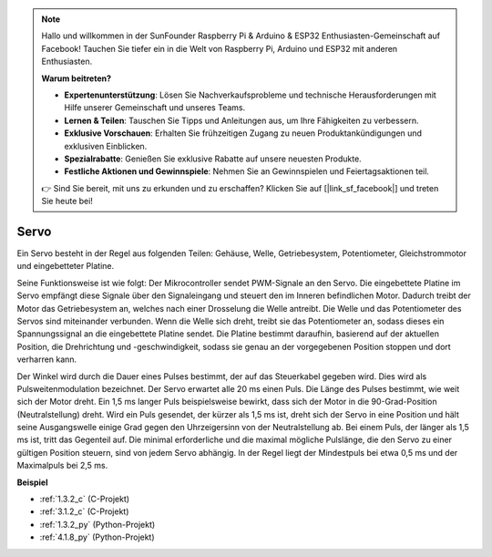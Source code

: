 .. note::

    Hallo und willkommen in der SunFounder Raspberry Pi & Arduino & ESP32 Enthusiasten-Gemeinschaft auf Facebook! Tauchen Sie tiefer ein in die Welt von Raspberry Pi, Arduino und ESP32 mit anderen Enthusiasten.

    **Warum beitreten?**

    - **Expertenunterstützung**: Lösen Sie Nachverkaufsprobleme und technische Herausforderungen mit Hilfe unserer Gemeinschaft und unseres Teams.
    - **Lernen & Teilen**: Tauschen Sie Tipps und Anleitungen aus, um Ihre Fähigkeiten zu verbessern.
    - **Exklusive Vorschauen**: Erhalten Sie frühzeitigen Zugang zu neuen Produktankündigungen und exklusiven Einblicken.
    - **Spezialrabatte**: Genießen Sie exklusive Rabatte auf unsere neuesten Produkte.
    - **Festliche Aktionen und Gewinnspiele**: Nehmen Sie an Gewinnspielen und Feiertagsaktionen teil.

    👉 Sind Sie bereit, mit uns zu erkunden und zu erschaffen? Klicken Sie auf [|link_sf_facebook|] und treten Sie heute bei!

.. _cpn_servo:

Servo
===========

.. image:: img/servo.png
    :align: center

Ein Servo besteht in der Regel aus folgenden Teilen: Gehäuse, Welle, Getriebesystem, Potentiometer, Gleichstrommotor und eingebetteter Platine.

Seine Funktionsweise ist wie folgt: Der Mikrocontroller sendet PWM-Signale an den Servo. Die eingebettete Platine im Servo empfängt diese Signale über den Signaleingang und steuert den im Inneren befindlichen Motor. Dadurch treibt der Motor das Getriebesystem an, welches nach einer Drosselung die Welle antreibt. Die Welle und das Potentiometer des Servos sind miteinander verbunden. Wenn die Welle sich dreht, treibt sie das Potentiometer an, sodass dieses ein Spannungssignal an die eingebettete Platine sendet. Die Platine bestimmt daraufhin, basierend auf der aktuellen Position, die Drehrichtung und -geschwindigkeit, sodass sie genau an der vorgegebenen Position stoppen und dort verharren kann.

.. image:: img/servo_internal.png
    :align: center

Der Winkel wird durch die Dauer eines Pulses bestimmt, der auf das Steuerkabel gegeben wird. Dies wird als Pulsweitenmodulation bezeichnet. Der Servo erwartet alle 20 ms einen Puls. Die Länge des Pulses bestimmt, wie weit sich der Motor dreht. Ein 1,5 ms langer Puls beispielsweise bewirkt, dass sich der Motor in die 90-Grad-Position (Neutralstellung) dreht.
Wird ein Puls gesendet, der kürzer als 1,5 ms ist, dreht sich der Servo in eine Position und hält seine Ausgangswelle einige Grad gegen den Uhrzeigersinn von der Neutralstellung ab. Bei einem Puls, der länger als 1,5 ms ist, tritt das Gegenteil auf. Die minimal erforderliche und die maximal mögliche Pulslänge, die den Servo zu einer gültigen Position steuern, sind von jedem Servo abhängig. In der Regel liegt der Mindestpuls bei etwa 0,5 ms und der Maximalpuls bei 2,5 ms.

.. image:: img/servo_duty.png
    :width: 600
    :align: center

**Beispiel**

* :ref:`1.3.2_c` (C-Projekt)
* :ref:`3.1.2_c` (C-Projekt)
* :ref:`1.3.2_py` (Python-Projekt)
* :ref:`4.1.8_py` (Python-Projekt)
